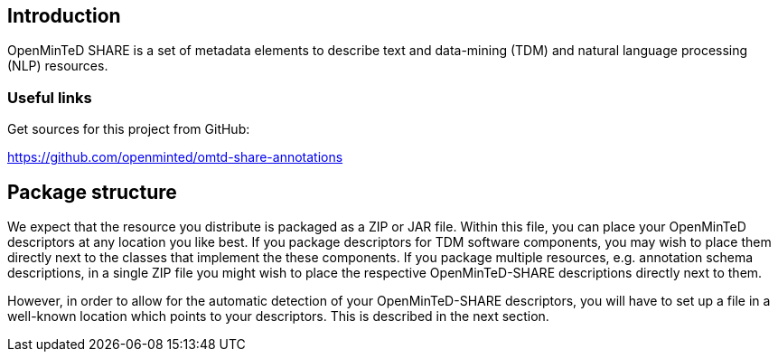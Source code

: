 [[sect_introduction]]

== Introduction

OpenMinTeD SHARE is a set of metadata elements to describe text and data-mining (TDM) and natural
language processing (NLP) resources.

=== Useful links
Get sources for this project from GitHub:

https://github.com/openminted/omtd-share-annotations

== Package structure

We expect that the resource you distribute is packaged as a ZIP or JAR file. Within this file, 
you can place your OpenMinTeD descriptors at any location you like best. If you package descriptors
for TDM software components, you may wish to place them directly next to the classes that
implement the these components. If you package multiple resources, e.g. annotation schema
descriptions, in a single ZIP file you might wish to place the respective OpenMinTeD-SHARE
descriptions directly next to them.

However, in order to allow for the automatic detection of your OpenMinTeD-SHARE descriptors, you
will have to set up a file in a well-known location which points to your descriptors. This is
described in the next section.
